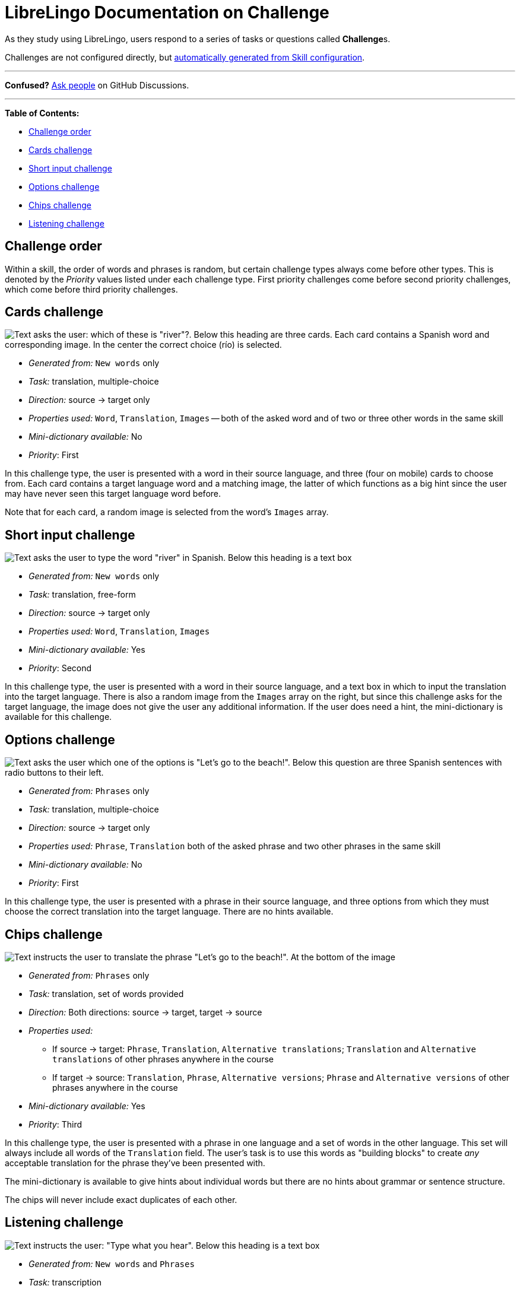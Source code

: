 = LibreLingo Documentation on Challenge

As they study using LibreLingo, users respond to a series of tasks or questions called **Challenge**s.

Challenges are not configured directly, but link:skill.md#how-skills-are-taught-to-the-user[automatically generated from Skill configuration].

'''

*Confused?*
https://github.com/kantord/LibreLingo/discussions[Ask people] on GitHub Discussions.

'''

*Table of Contents:*

* <<challenge-order,Challenge order>>
* <<cards-challenge,Cards challenge>>
* <<short-input-challenge,Short input challenge>>
* <<options-challenge,Options challenge>>
* <<chips-challenge,Chips challenge>>
* <<listening-challenge,Listening challenge>>

== Challenge order

Within a skill, the order of words and phrases is random, but certain challenge types always come before other types. This is denoted by the _Priority_ values listed under each challenge type. First priority challenges come before second priority challenges, which come before third priority challenges.

== Cards challenge

image::/docs/screenshots/cards-challenge.png[Text asks the user: which of these is "river"?. Below this heading are three cards. Each card contains a Spanish word and corresponding image. In the center the correct choice (río) is selected.]

* _Generated from:_ `New words` only
* _Task:_ translation, multiple-choice
* _Direction:_ source \-> target only
* _Properties used:_ `Word`, `Translation`, `Images` -- both of the asked word and of two or three other words in the same skill
* _Mini-dictionary available:_ No
* _Priority_: First

In this challenge type, the user is presented with a word in their source language, and three (four on mobile) cards to choose from. Each card contains a target language word and a matching image, the latter of which functions as a big hint since the user may have never seen this target language word before.

Note that for each card, a random image is selected from the word's `Images` array.

== Short input challenge

image::/docs/screenshots/short-input-challenge.png[Text asks the user to type the word "river" in Spanish. Below this heading is a text box, and underneath that a set of buttons to insert Spanish-specific characters. At right is an image of a river.]

* _Generated from:_ `New words` only
* _Task:_ translation, free-form
* _Direction:_ source \-> target only
* _Properties used:_ `Word`, `Translation`, `Images`
* _Mini-dictionary available:_ Yes
* _Priority_: Second

In this challenge type, the user is presented with a word in their source language, and a text box in which to input the translation into the target language. There is also a random image from the `Images` array on the right, but since this challenge asks for the target language, the image does not give the user any additional information. If the user does need a hint, the mini-dictionary is available for this challenge.

== Options challenge

image::/docs/screenshots/options-challenge.png[Text asks the user which one of the options is "Let's go to the beach!". Below this question are three Spanish sentences with radio buttons to their left.]

* _Generated from:_ `Phrases` only
* _Task:_ translation, multiple-choice
* _Direction:_ source \-> target only
* _Properties used:_ `Phrase`, `Translation` both of the asked phrase and two other phrases in the same skill
* _Mini-dictionary available:_ No
* _Priority_: First

In this challenge type, the user is presented with a phrase in their source language, and three options from which they must choose the correct translation into the target language. There are no hints available.

== Chips challenge

image::/docs/screenshots/chips-challenge.png[Text instructs the user to translate the phrase "Let's go to the beach!". At the bottom of the image, there is a group of draggable Spanish words.]

* _Generated from:_ `Phrases` only
* _Task:_ translation, set of words provided
* _Direction:_ Both directions: source \-> target, target \-> source
* _Properties used:_
 ** If source \-> target: `Phrase`, `Translation`, `Alternative translations`; `Translation` and `Alternative translations` of other phrases anywhere in the course
 ** If target \-> source: `Translation`, `Phrase`, `Alternative versions`; `Phrase` and `Alternative versions` of other phrases anywhere in the course
* _Mini-dictionary available:_ Yes
* _Priority_: Third

In this challenge type, the user is presented with a phrase in one language and a set of words in the other language. This set will always include all words of the `Translation` field. The user's task is to use this words as "building blocks" to create _any_ acceptable translation for the phrase they've been presented with.

The mini-dictionary is available to give hints about individual words but there are no hints about grammar or sentence structure.

The chips will never include exact duplicates of each other.

== Listening challenge

image::/docs/screenshots/listening-challenge.png[Text instructs the user: "Type what you hear". Below this heading is a text box, and underneath that a set of buttons to insert Spanish-specific characters.]

* _Generated from:_ `New words` and `Phrases`
* _Task:_ transcription
* _Direction:_ N/A, target language only
* _Properties used:_ `Word` or `Phrase`
* _Mini-dictionary available:_ No
* _Priority_: Second

In this challenge type, the user is played audio of a word or phrase in the target language, and is presented with a text box to transcribe the audio (still in the target language). The user can re-listen to the audio, if necessary.
